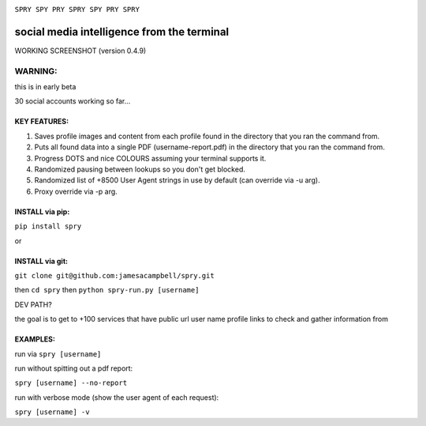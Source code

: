 .. image:: https://c2.staticflickr.com/4/3007/2292671780_22bbe6d994_z.jpg

``SPRY SPY PRY SPRY SPY PRY SPRY``

.. image:: https://img.shields.io/pypi/v/spry.svg
    :target: https://pypi.python.org/pypi/spry
.. image:: https://badges.gitter.im/Join%20Chat.svg
   :target:  https://gitter.im/sprypy/Lobby?utm_source=badge&utm_medium=badge&utm_campaign=pr-badge&utm_content=badge
.. image:: http://spry.readthedocs.io/en/latest/?badge=latest
   :target: https://spry.rtfd.io
   
social media intelligence from the terminal
-----------------------------------------------

WORKING SCREENSHOT (version 0.4.9)

.. image:: https://cloud.githubusercontent.com/assets/616585/17407123/259d637c-5a34-11e6-96b1-0ef1b82a9559.png

WARNING:
********
this is in early beta

30 social accounts working so far...

KEY FEATURES:
=============

1. Saves profile images and content from each profile found in the directory that you ran the command from.
2. Puts all found data into a single PDF (username-report.pdf) in the directory that you ran the command from.
3. Progress DOTS and nice COLOURS assuming your terminal supports it.
4. Randomized pausing between lookups so you don't get blocked.
5. Randomized list of +8500 User Agent strings in use by default (can override via -u arg).
6. Proxy override via -p arg.

INSTALL via pip:
================

``pip install spry``

or

INSTALL via git:
================

``git clone git@github.com:jamesacampbell/spry.git``

then ``cd spry`` then ``python spry-run.py [username]``

DEV PATH?

the goal is to get to +100 services that have public url user name profile links to check and gather information from

EXAMPLES:
=========

run via ``spry [username]``

run without spitting out a pdf report:

``spry [username] --no-report``

run with verbose mode (show the user agent of each request):

``spry [username] -v``


